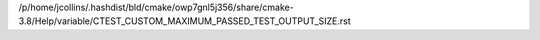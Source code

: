 /p/home/jcollins/.hashdist/bld/cmake/owp7gnl5j356/share/cmake-3.8/Help/variable/CTEST_CUSTOM_MAXIMUM_PASSED_TEST_OUTPUT_SIZE.rst
